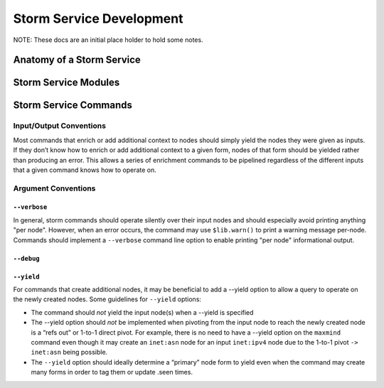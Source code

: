 .. _dev_stormservices:

Storm Service Development
#########################

NOTE: These docs are an initial place holder to hold some notes.

Anatomy of a Storm Service
==========================

Storm Service Modules
=====================

Storm Service Commands
======================

Input/Output Conventions
------------------------

Most commands that enrich or add additional context to nodes should simply yield the nodes they were given as inputs.  If they don’t know how to enrich or add additional context to a given form, nodes of that form should be yielded rather than producing an error.  This allows a series of enrichment commands to be pipelined regardless of the different inputs that a given command knows how to operate on.

Argument Conventions
--------------------

``--verbose``
~~~~~~~~~~~~~

In general, storm commands should operate silently over their input nodes and should especially avoid printing anything "per node".  However, when an error occurs, the command may use ``$lib.warn()`` to print a warning message per-node.  Commands should implement a ``--verbose`` command line option to enable printing "per node" informational output.

``--debug``
~~~~~~~~~~~

``--yield``
~~~~~~~~~~~

For commands that create additional nodes, it may be beneficial to add a --yield option to allow a query to operate on the newly created nodes.  Some guidelines for ``--yield`` options:

- The command should *not* yield the input node(s) when a --yield is specified
- The --yield option should *not* be implemented when pivoting from the input node to reach the newly created node is a “refs out” or 1-to-1 direct pivot. For example, there is no need to have a --yield option on the ``maxmind`` command even though it may create an ``inet:asn`` node for an input ``inet:ipv4`` node due to the 1-to-1 pivot ``-> inet:asn`` being possible.
- The ``--yield`` option should ideally determine a “primary” node form to yield even when the command may create many forms in order to tag them or update .seen times.

